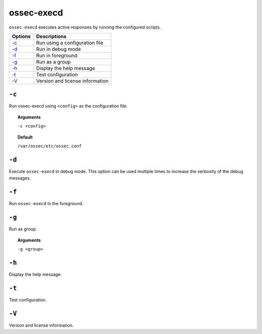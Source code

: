 
.. _ossec-execd:

ossec-execd
=============

``ossec-execd`` executes active responses by running the configured scripts.

+-------------------------+---------------------------------+
| Options                 | Descriptions                    |
+=========================+=================================+
| `-c`_                   | Run using a configuration file  |
+-------------------------+---------------------------------+
| `-d`_                   | Run in debug mode               |
+-------------------------+---------------------------------+
| `-f`_                   | Run in foreground               |
+-------------------------+---------------------------------+
| `-g`_                   | Run as a group                  |
+-------------------------+---------------------------------+
| `-h`_                   | Display the help message        |
+-------------------------+---------------------------------+
| `-t`_                   | Test configuration              |
+-------------------------+---------------------------------+
| `-V`_                   | Version and license information |
+-------------------------+---------------------------------+


``-c``
------

Run ossec-execd using ``<config>`` as the configuration file.

.. topic:: Arguments

  ``-c <config>``

.. topic:: Default

  ``/var/ossec/etc/ossec.conf``

``-d``
------

Execute ``ossec-execd`` in debug mode. This option can be used multiple times to increase the verbosity of the debug messages.

``-f``
------

Run ``ossec-execd`` in the foreground.

``-g``
------

Run as group.

.. topic:: Arguments

  ``-g <group>``

``-h``
------

Display the help message.

``-t``
------

Test configuration.

``-V``
------

Version and license information.
